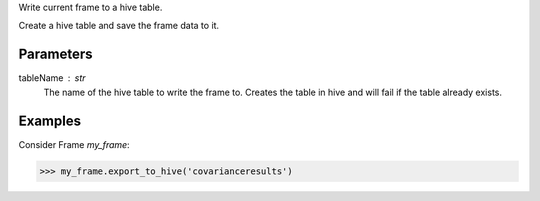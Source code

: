 Write current frame to a hive table.

Create a hive table and save the frame data to it.


Parameters
----------
tableName : str
    The name of the hive table to write the frame to. Creates the table in hive and will fail if the table already exists.


Examples
--------
Consider Frame *my_frame*:

.. code::

    >>> my_frame.export_to_hive('covarianceresults')